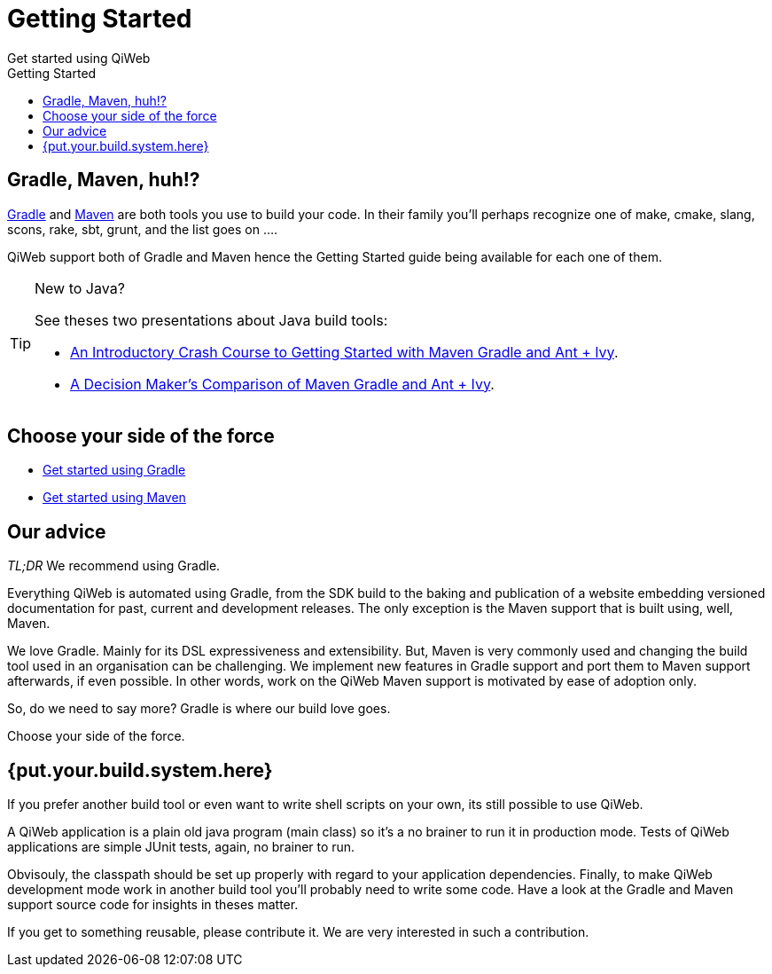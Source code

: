 = Getting Started
Get started using QiWeb
:jbake-type: page
:title: Get started using QiWeb
:description: Get started using QiWeb
:keywords: qiweb, documentation, start, tutorial
:toc: right
:toc-title: Getting Started

toc::[]

== Gradle, Maven, huh!?

link:http://gradle.org/[Gradle] and link:http://maven.apache.org/[Maven] are both tools you use to build your code.
In their family you'll perhaps recognize one of make, cmake, slang, scons, rake, sbt, grunt, and the list goes on ....

QiWeb support both of Gradle and Maven hence the Getting Started guide being available for each one of them.

[TIP]
.New to Java?
====
See theses two presentations about Java build tools:

- http://pages.zeroturnaround.com/rs/zeroturnaround/images/java-build-tools-part-1.pdf[An Introductory Crash Course to Getting Started with Maven Gradle and Ant + Ivy].
- http://pages.zeroturnaround.com/rs/zeroturnaround/images/java-build-tools-part-2.pdf[A Decision Maker’s Comparison of Maven Gradle and Ant + Ivy].
====


== Choose your side of the force

- link:get-started-gradle.html[Get started using Gradle]
- link:get-started-maven.html[Get started using Maven]


== Our advice

_TL;DR_ We recommend using Gradle.

Everything QiWeb is automated using Gradle, from the SDK build to the baking and publication of a website embedding
versioned documentation for past, current and development releases.
The only exception is the Maven support that is built using, well, Maven.

We love Gradle.
Mainly for its DSL expressiveness and extensibility.
But, Maven is very commonly used and changing the build tool used in an organisation can be challenging.
We implement new features in Gradle support and port them to Maven support afterwards, if even possible.
In other words, work on the QiWeb Maven support is motivated by ease of adoption only.

So, do we need to say more?
Gradle is where our build love goes.

Choose your side of the force.


== {put.your.build.system.here}

If you prefer another build tool or even want to write shell scripts on your own, its still possible to use QiWeb.

A QiWeb application is a plain old java program (main class) so it's a no brainer to run it in production mode.
Tests of QiWeb applications are simple JUnit tests, again, no brainer to run.

Obvisouly, the classpath should be set up properly with regard to your application dependencies.
Finally, to make QiWeb development mode work in another build tool you'll probably need to write some code.
Have a look at the Gradle and Maven support source code for insights in theses matter.

If you get to something reusable, please contribute it.
We are very interested in such a contribution.
